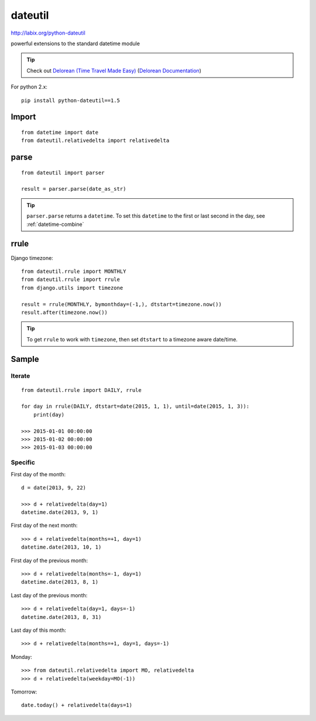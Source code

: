 dateutil
********

.. highlight:: python

http://labix.org/python-dateutil

powerful extensions to the standard datetime module

.. tip:: Check out `Delorean (Time Travel Made Easy)`_
         (`Delorean Documentation`_)

For python 2.x::

  pip install python-dateutil==1.5

Import
======

::

  from datetime import date
  from dateutil.relativedelta import relativedelta

parse
=====

::

  from dateutil import parser

  result = parser.parse(date_as_str)

.. tip:: ``parser.parse`` returns a ``datetime``.  To set this ``datetime`` to
         the first or last second in the day, see :ref:`datetime-combine`

rrule
=====

Django timezone::

  from dateutil.rrule import MONTHLY
  from dateutil.rrule import rrule
  from django.utils import timezone

  result = rrule(MONTHLY, bymonthday=(-1,), dtstart=timezone.now())
  result.after(timezone.now())

.. tip:: To get ``rrule`` to work with ``timezone``, then set ``dtstart`` to a
         timezone aware date/time.

Sample
======

Iterate
-------

::

  from dateutil.rrule import DAILY, rrule

  for day in rrule(DAILY, dtstart=date(2015, 1, 1), until=date(2015, 1, 3)):
      print(day)

  >>> 2015-01-01 00:00:00
  >>> 2015-01-02 00:00:00
  >>> 2015-01-03 00:00:00

Specific
--------

First day of the month::

  d = date(2013, 9, 22)

  >>> d + relativedelta(day=1)
  datetime.date(2013, 9, 1)

First day of the next month::

  >>> d + relativedelta(months=+1, day=1)
  datetime.date(2013, 10, 1)

First day of the previous month::

  >>> d + relativedelta(months=-1, day=1)
  datetime.date(2013, 8, 1)

Last day of the previous month::

  >>> d + relativedelta(day=1, days=-1)
  datetime.date(2013, 8, 31)

Last day of this month::

  >>> d + relativedelta(months=+1, day=1, days=-1)

Monday::

  >>> from dateutil.relativedelta import MO, relativedelta
  >>> d + relativedelta(weekday=MO(-1))

Tomorrow::

  date.today() + relativedelta(days=1)


.. _`Delorean (Time Travel Made Easy)`: https://github.com/myusuf3/delorean
.. _`Delorean Documentation`: http://delorean.readthedocs.org/

